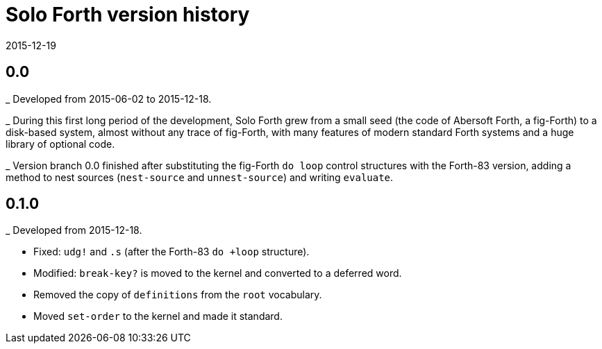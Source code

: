 = Solo Forth version history
:revdate: 2015-12-19

== 0.0

_ Developed from 2015-06-02 to 2015-12-18.

_ During this first long period of the development, Solo Forth grew
from a small seed (the code of Abersoft Forth, a fig-Forth) to a
disk-based system, almost without any trace of fig-Forth, with many
features of modern standard Forth systems and a huge library of
optional code.

_ Version branch 0.0 finished after substituting the fig-Forth `do
loop` control structures with the Forth-83 version, adding a method to
nest sources (`nest-source` and `unnest-source`) and writing `evaluate`.

== 0.1.0

_ Developed from 2015-12-18.

- Fixed: `udg!` and `.s` (after the Forth-83 `do +loop` structure).
- Modified: `break-key?` is moved to the kernel and converted to a
  deferred word.
- Removed the copy of `definitions` from the `root` vocabulary.
- Moved `set-order` to the kernel and made it standard.

